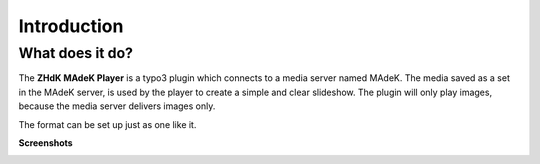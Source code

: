 ============
Introduction
============

What does it do?
================

The **ZHdK MAdeK Player** is a typo3 plugin which connects to a media server named MAdeK. The media saved as a set in the MAdeK server, is used by the player to create a simple and clear slideshow.
The plugin will only play images, because the media server delivers images only. 

The format can be set up just as one like it.





**Screenshots**

.. image:: images/scr_2.jpg
	:width: 800